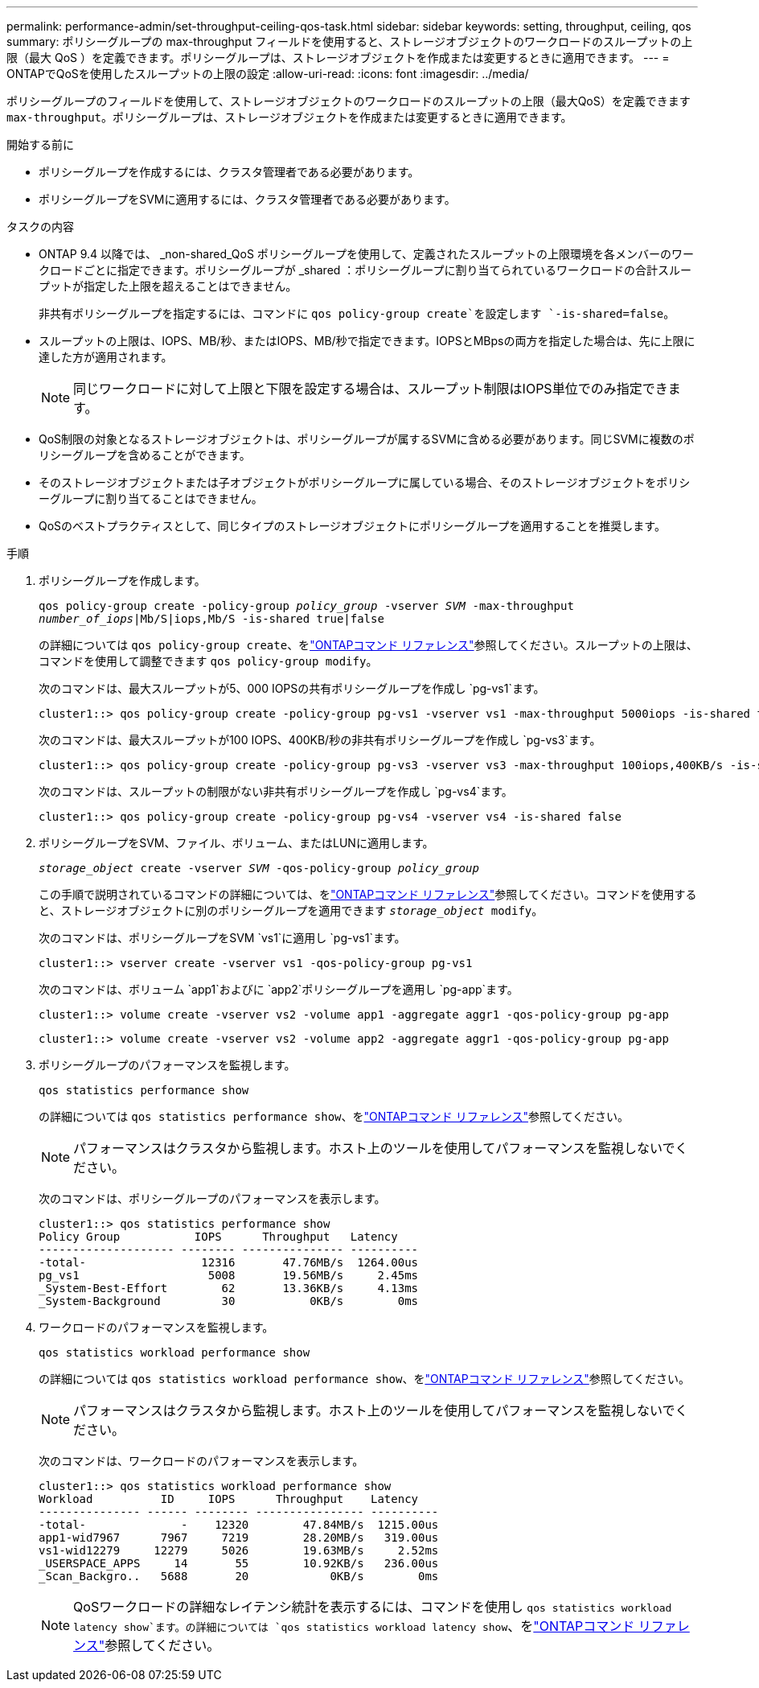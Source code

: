 ---
permalink: performance-admin/set-throughput-ceiling-qos-task.html 
sidebar: sidebar 
keywords: setting, throughput, ceiling, qos 
summary: ポリシーグループの max-throughput フィールドを使用すると、ストレージオブジェクトのワークロードのスループットの上限（最大 QoS ）を定義できます。ポリシーグループは、ストレージオブジェクトを作成または変更するときに適用できます。 
---
= ONTAPでQoSを使用したスループットの上限の設定
:allow-uri-read: 
:icons: font
:imagesdir: ../media/


[role="lead"]
ポリシーグループのフィールドを使用して、ストレージオブジェクトのワークロードのスループットの上限（最大QoS）を定義できます `max-throughput`。ポリシーグループは、ストレージオブジェクトを作成または変更するときに適用できます。

.開始する前に
* ポリシーグループを作成するには、クラスタ管理者である必要があります。
* ポリシーグループをSVMに適用するには、クラスタ管理者である必要があります。


.タスクの内容
* ONTAP 9.4 以降では、 _non-shared_QoS ポリシーグループを使用して、定義されたスループットの上限環境を各メンバーのワークロードごとに指定できます。ポリシーグループが _shared ：ポリシーグループに割り当てられているワークロードの合計スループットが指定した上限を超えることはできません。
+
非共有ポリシーグループを指定するには、コマンドに `qos policy-group create`を設定します `-is-shared=false`。

* スループットの上限は、IOPS、MB/秒、またはIOPS、MB/秒で指定できます。IOPSとMBpsの両方を指定した場合は、先に上限に達した方が適用されます。
+
[NOTE]
====
同じワークロードに対して上限と下限を設定する場合は、スループット制限はIOPS単位でのみ指定できます。

====
* QoS制限の対象となるストレージオブジェクトは、ポリシーグループが属するSVMに含める必要があります。同じSVMに複数のポリシーグループを含めることができます。
* そのストレージオブジェクトまたは子オブジェクトがポリシーグループに属している場合、そのストレージオブジェクトをポリシーグループに割り当てることはできません。
* QoSのベストプラクティスとして、同じタイプのストレージオブジェクトにポリシーグループを適用することを推奨します。


.手順
. ポリシーグループを作成します。
+
`qos policy-group create -policy-group _policy_group_ -vserver _SVM_ -max-throughput _number_of_iops_|Mb/S|iops,Mb/S -is-shared true|false`

+
の詳細については `qos policy-group create`、をlink:https://docs.netapp.com/us-en/ontap-cli/qos-policy-group-create.html["ONTAPコマンド リファレンス"^]参照してください。スループットの上限は、コマンドを使用して調整できます `qos policy-group modify`。

+
次のコマンドは、最大スループットが5、000 IOPSの共有ポリシーグループを作成し `pg-vs1`ます。

+
[listing]
----
cluster1::> qos policy-group create -policy-group pg-vs1 -vserver vs1 -max-throughput 5000iops -is-shared true
----
+
次のコマンドは、最大スループットが100 IOPS、400KB/秒の非共有ポリシーグループを作成し `pg-vs3`ます。

+
[listing]
----
cluster1::> qos policy-group create -policy-group pg-vs3 -vserver vs3 -max-throughput 100iops,400KB/s -is-shared false
----
+
次のコマンドは、スループットの制限がない非共有ポリシーグループを作成し `pg-vs4`ます。

+
[listing]
----
cluster1::> qos policy-group create -policy-group pg-vs4 -vserver vs4 -is-shared false
----
. ポリシーグループをSVM、ファイル、ボリューム、またはLUNに適用します。
+
`_storage_object_ create -vserver _SVM_ -qos-policy-group _policy_group_`

+
この手順で説明されているコマンドの詳細については、をlink:https://docs.netapp.com/us-en/ontap-cli/["ONTAPコマンド リファレンス"^]参照してください。コマンドを使用すると、ストレージオブジェクトに別のポリシーグループを適用できます `_storage_object_ modify`。

+
次のコマンドは、ポリシーグループをSVM `vs1`に適用し `pg-vs1`ます。

+
[listing]
----
cluster1::> vserver create -vserver vs1 -qos-policy-group pg-vs1
----
+
次のコマンドは、ボリューム `app1`およびに `app2`ポリシーグループを適用し `pg-app`ます。

+
[listing]
----
cluster1::> volume create -vserver vs2 -volume app1 -aggregate aggr1 -qos-policy-group pg-app
----
+
[listing]
----
cluster1::> volume create -vserver vs2 -volume app2 -aggregate aggr1 -qos-policy-group pg-app
----
. ポリシーグループのパフォーマンスを監視します。
+
`qos statistics performance show`

+
の詳細については `qos statistics performance show`、をlink:https://docs.netapp.com/us-en/ontap-cli/qos-statistics-performance-show.html["ONTAPコマンド リファレンス"^]参照してください。

+
[NOTE]
====
パフォーマンスはクラスタから監視します。ホスト上のツールを使用してパフォーマンスを監視しないでください。

====
+
次のコマンドは、ポリシーグループのパフォーマンスを表示します。

+
[listing]
----
cluster1::> qos statistics performance show
Policy Group           IOPS      Throughput   Latency
-------------------- -------- --------------- ----------
-total-                 12316       47.76MB/s  1264.00us
pg_vs1                   5008       19.56MB/s     2.45ms
_System-Best-Effort        62       13.36KB/s     4.13ms
_System-Background         30           0KB/s        0ms
----
. ワークロードのパフォーマンスを監視します。
+
`qos statistics workload performance show`

+
の詳細については `qos statistics workload performance show`、をlink:https://docs.netapp.com/us-en/ontap-cli/qos-statistics-workload-performance-show.html["ONTAPコマンド リファレンス"^]参照してください。

+
[NOTE]
====
パフォーマンスはクラスタから監視します。ホスト上のツールを使用してパフォーマンスを監視しないでください。

====
+
次のコマンドは、ワークロードのパフォーマンスを表示します。

+
[listing]
----
cluster1::> qos statistics workload performance show
Workload          ID     IOPS      Throughput    Latency
--------------- ------ -------- ---------------- ----------
-total-              -    12320        47.84MB/s  1215.00us
app1-wid7967      7967     7219        28.20MB/s   319.00us
vs1-wid12279     12279     5026        19.63MB/s     2.52ms
_USERSPACE_APPS     14       55        10.92KB/s   236.00us
_Scan_Backgro..   5688       20            0KB/s        0ms
----
+
[NOTE]
====
QoSワークロードの詳細なレイテンシ統計を表示するには、コマンドを使用し `qos statistics workload latency show`ます。の詳細については `qos statistics workload latency show`、をlink:https://docs.netapp.com/us-en/ontap-cli/qos-statistics-workload-latency-show.html["ONTAPコマンド リファレンス"^]参照してください。

====

